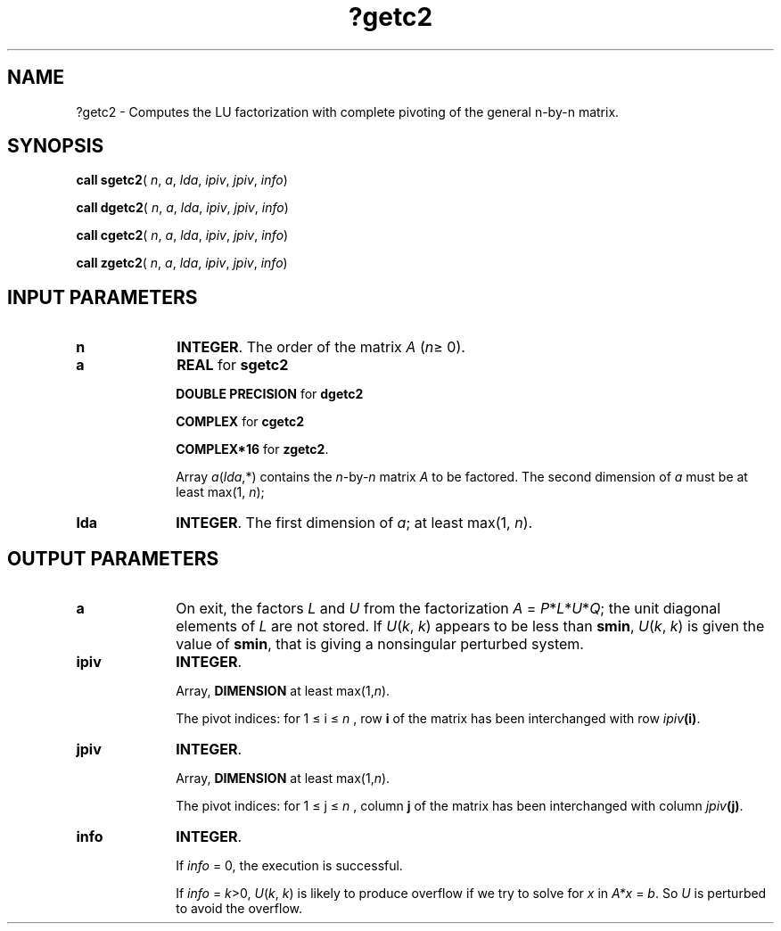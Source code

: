 .\" Copyright (c) 2002 \- 2008 Intel Corporation
.\" All rights reserved.
.\"
.TH ?getc2 3 "Intel Corporation" "Copyright(C) 2002 \- 2008" "Intel(R) Math Kernel Library"
.SH NAME
?getc2 \- Computes the LU factorization with complete pivoting of the general n-by-n matrix.
.SH SYNOPSIS
.PP
\fBcall sgetc2\fR( \fIn\fR, \fIa\fR, \fIlda\fR, \fIipiv\fR, \fIjpiv\fR, \fIinfo\fR)
.PP
\fBcall dgetc2\fR( \fIn\fR, \fIa\fR, \fIlda\fR, \fIipiv\fR, \fIjpiv\fR, \fIinfo\fR)
.PP
\fBcall cgetc2\fR( \fIn\fR, \fIa\fR, \fIlda\fR, \fIipiv\fR, \fIjpiv\fR, \fIinfo\fR)
.PP
\fBcall zgetc2\fR( \fIn\fR, \fIa\fR, \fIlda\fR, \fIipiv\fR, \fIjpiv\fR, \fIinfo\fR)
.SH INPUT PARAMETERS

.TP 10
\fBn\fR
.NL
\fBINTEGER\fR. The order of the matrix \fIA\fR (\fIn\fR\(>= 0). 
.TP 10
\fBa\fR
.NL
\fBREAL\fR for \fBsgetc2\fR
.IP
\fBDOUBLE PRECISION\fR for \fBdgetc2\fR
.IP
\fBCOMPLEX\fR for \fBcgetc2\fR
.IP
\fBCOMPLEX*16\fR for \fBzgetc2\fR.
.IP
Array \fIa\fR(\fIlda\fR,*) contains the \fIn\fR-by-\fIn\fR matrix \fIA\fR to be factored. The second dimension of \fIa\fR must be at least max(1, \fIn\fR);
.TP 10
\fBlda\fR
.NL
\fBINTEGER\fR. The first dimension of \fIa\fR; at least max(1, \fIn\fR).
.SH OUTPUT PARAMETERS

.TP 10
\fBa\fR
.NL
On exit, the factors \fIL\fR and \fIU\fR from the factorization \fIA\fR = \fIP\fR*\fIL\fR*\fIU\fR*\fIQ\fR; the unit diagonal elements of \fIL\fR are not stored. If \fIU\fR(\fIk\fR, \fIk\fR) appears to be less than \fBsmin\fR, \fIU\fR(\fIk\fR, \fIk\fR) is given the value of \fBsmin\fR, that is giving a nonsingular perturbed system.
.TP 10
\fBipiv\fR
.NL
\fBINTEGER\fR. 
.IP
Array, \fBDIMENSION\fR at least max(1,\fIn\fR). 
.IP
The pivot indices: for 1 \(<= i \(<= \fIn\fR , row \fBi\fR of the matrix has been interchanged with row \fIipiv\fR\fB(i)\fR. 
.TP 10
\fBjpiv\fR
.NL
\fBINTEGER\fR. 
.IP
Array, \fBDIMENSION\fR at least max(1,\fIn\fR). 
.IP
The pivot indices: for 1 \(<= j \(<=  \fIn\fR , column \fBj\fR of the matrix has been interchanged with column \fIjpiv\fR\fB(j)\fR. 
.TP 10
\fBinfo\fR
.NL
\fBINTEGER\fR. 
.IP
If \fIinfo\fR = 0, the execution is successful. 
.IP
If \fIinfo\fR = \fIk\fR>0, \fIU\fR(\fIk\fR, \fIk\fR) is likely to produce overflow if we try to solve for \fIx\fR in \fIA*x\fR = \fIb\fR. So \fIU\fR is perturbed to avoid the overflow.
.IP

